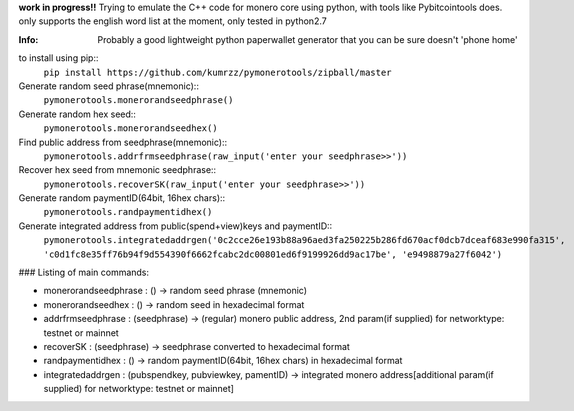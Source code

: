 **work in progress!!**
Trying to emulate the C++ code for monero core using python, with tools like Pybitcointools does.
only supports the english word list at the moment, only tested in python2.7

:Info: Probably a good lightweight python paperwallet generator that you can be sure doesn't 'phone home'

to install using pip::
    ``pip install https://github.com/kumrzz/pymonerotools/zipball/master``

Generate random seed phrase(mnemonic)::
    ``pymonerotools.monerorandseedphrase()``

Generate random hex seed::
    ``pymonerotools.monerorandseedhex()``

Find public address from seedphrase(mnemonic)::
    ``pymonerotools.addrfrmseedphrase(raw_input('enter your seedphrase>>'))``

Recover hex seed from mnemonic seedphrase::
    ``pymonerotools.recoverSK(raw_input('enter your seedphrase>>'))``  

Generate random paymentID(64bit, 16hex chars)::
    ``pymonerotools.randpaymentidhex()``

Generate integrated address from public(spend+view)keys and paymentID::
    ``pymonerotools.integratedaddrgen('0c2cce26e193b88a96aed3fa250225b286fd670acf0dcb7dceaf683e990fa315', 'c0d1fc8e35ff76b94f9d554390f6662fcabc2dc00801ed6f9199926dd9ac17be', 'e9498879a27f6042')``

### Listing of main commands:  

* monerorandseedphrase  : () -> random seed phrase (mnemonic)  
* monerorandseedhex     : () -> random seed in hexadecimal format  
* addrfrmseedphrase     : (seedphrase) -> (regular) monero public address, 2nd param(if supplied) for networktype: testnet or mainnet  
* recoverSK             : (seedphrase) -> seedphrase converted to hexadecimal format  
* randpaymentidhex      : () -> random paymentID(64bit, 16hex chars) in hexadecimal format  
* integratedaddrgen     : (pubspendkey, pubviewkey, pamentID) -> integrated monero address[additional param(if supplied) for networktype: testnet or mainnet]  
